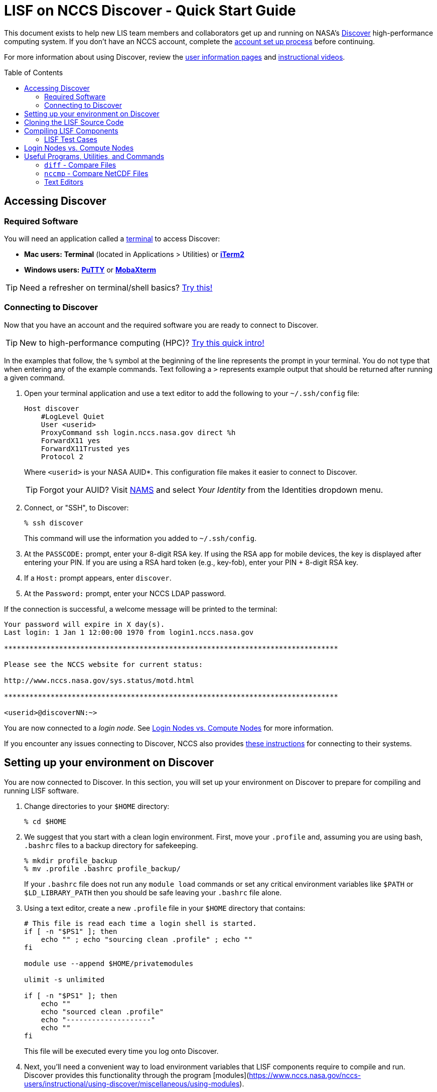 = LISF on NCCS Discover - Quick Start Guide
:toc: macro
// :toclevels: 1

// urls
:url-lis-website: https://lis.gsfc.nasa.gov
:url-lis-testcases-page: {url-lis-website}/tests/lis
:url-lis-testcases-data: https://portal.nccs.nasa.gov/lisdata_pub/Tutorials/Web_Version/
:url-lis-bootcamp: https://bmcandr.github.io/lis-bootcamp
:url-lisf-docs: https://github.com/NASA-LIS/LISF/tree/master/docs
:url-lisf-github: https://github.com/NASA-LIS/LISF
:ssh-lisf-github: git@github.com:NASA-LIS/LISF.git

:intel-modulefile: lisf_7_intel_19_1_3_304

This document exists to help new LIS team members and collaborators get up and running on NASA's link:https://www.nccs.nasa.gov/systems/discover[Discover] high-performance computing system. If you don't have an NCCS account, complete the link:https://www.nccs.nasa.gov/nccs-users/instructional/account-set-up[account set up process] before continuing.

For more information about using Discover, review the link:https://www.nccs.nasa.gov/nccs-users/[user information pages] and link:https://www.nccs.nasa.gov/nccs-users/instructional/instructional-videos[instructional videos].

toc::[]

== Accessing Discover

=== Required Software

You will need an application called a link:https://en.wikipedia.org/wiki/Terminal_emulator[terminal] to access Discover:

* **Mac users:** *Terminal* (located in Applications > Utilities) or link:https://iterm2.com/[*iTerm2*]
* **Windows users:** link:https://www.putty.org/[*PuTTY*] or link:https://mobaxterm.mobatek.net/download.html[*MobaXterm*]

TIP: Need a refresher on terminal/shell basics? link:http://swcarpentry.github.io/shell-novice/[Try this!]

=== Connecting to Discover

Now that you have an account and the required software you are ready to connect to Discover.

TIP: New to high-performance computing (HPC)? link:https://hpc-carpentry.github.io/hpc-intro/[Try this quick intro!]

In the examples that follow, the `%` symbol at the beginning of the line represents the prompt in your terminal. You do not type that when entering any of the example commands. Text following a `>` represents example output that should be returned after running a given command.

1. Open your terminal application and use a text editor to add the following to your `~/.ssh/config` file:
+
[source,text]
----
Host discover
    #LogLevel Quiet
    User <userid>
    ProxyCommand ssh login.nccs.nasa.gov direct %h
    ForwardX11 yes
    ForwardX11Trusted yes
    Protocol 2
----
+
Where `<userid>` is your NASA AUID*. This configuration file makes it easier to connect to Discover.
+
TIP: Forgot your AUID? Visit link:https://nams.nasa.gov[NAMS] and select _Your Identity_ from the Identities dropdown menu.

2. Connect, or "SSH", to Discover:
+
[source,shell]
----
% ssh discover
----
+
This command will use the information you added to `~/.ssh/config`.

3. At the `PASSCODE:` prompt, enter your 8-digit RSA key. If using the RSA app for mobile devices, the key is displayed after entering your PIN. If you are using a RSA hard token (e.g., key-fob), enter your PIN + 8-digit RSA key.

4. If a `Host:` prompt appears, enter `discover`.

5. At the `Password:` prompt, enter your NCCS LDAP password.

If the connection is successful, a welcome message will be printed to the terminal:

[source,shell]
----
Your password will expire in X day(s).
Last login: 1 Jan 1 12:00:00 1970 from login1.nccs.nasa.gov

*******************************************************************************

Please see the NCCS website for current status:

http://www.nccs.nasa.gov/sys.status/motd.html

*******************************************************************************

<userid>@discoverNN:~>
----

You are now connected to a _login node_. See <<Login Nodes vs. Compute Nodes>> for more information.

If you encounter any issues connecting to Discover, NCCS also provides link:https://www.nccs.nasa.gov/nccs-users/instructional/logging-in/bastion-host[these instructions] for connecting to their systems.

== Setting up your environment on Discover

You are now connected to Discover. In this section, you will set up your environment on Discover to prepare for compiling and running LISF software.

1. Change directories to your `$HOME` directory:
+
[source,shell]
----
% cd $HOME
----

2. We suggest that you start with a clean login environment. First, move your `.profile` and, assuming you are using bash, `.bashrc` files to a backup directory for safekeeping.
+
[source,shell]
----
% mkdir profile_backup
% mv .profile .bashrc profile_backup/
----
+
If your `.bashrc` file does not run any `module load` commands or set any critical environment variables like `$PATH` or `$LD_LIBRARY_PATH` then you should be safe leaving your `.bashrc` file alone.

3. Using a text editor, create a new `.profile` file in your `$HOME` directory that contains:
+
[source,shell]
----
# This file is read each time a login shell is started.
if [ -n "$PS1" ]; then
    echo "" ; echo "sourcing clean .profile" ; echo ""
fi

module use --append $HOME/privatemodules

ulimit -s unlimited

if [ -n "$PS1" ]; then
    echo ""
    echo "sourced clean .profile"
    echo "--------------------"
    echo ""
fi
----
+
This file will be executed every time you log onto Discover.

4. Next, you'll need a convenient way to load environment variables that LISF components require to compile and run. Discover provides this functionality through the program [modules](https://www.nccs.nasa.gov/nccs-users/instructional/using-discover/miscellaneous/using-modules).
+
LISF-specific module files for use on Discover are included alongside the LISF source code in the [`env/discover` directory](https://github.com/NASA-LIS/LISF/tree/master/env/discover) of the GitHub repository. In this step we will download the LISF modulefile for the SLES12 environment to Discover.
+
First, make a directory called `privatemodules/` in your `$HOME` directory to store the module files and change into it:
+
[source,shell]
----
% mkdir $HOME/privatemodules
% cd $HOME/privatemodules
----
+
Using `curl`, download the latest LISF modulefile into `privatemodules/`:
+
[source,shell]
----
% curl -O https://raw.githubusercontent.com/NASA-LIS/LISF/master/env/discover/lisf_7_intel_19_1_3_304
----
+
IMPORTANT: LISF module files are periodically updated as the development environment evolves, check link:https://github.com/NASA-LIS/LISF/tree/master/env/discover[here] periodically to ensure you have the latest version.

5. Source your new `.profile` to load the clean environment for the current session. The clean profile will be loaded automatically on connection to Discover in future.
+
[source,shell]
----
% source $HOME/.profile
----

6. Load the LISF modulefile you just downloaded:
+
[source,shell,subs="attributes"]
----
% module load {intel-modulefile}
----
+
The `module` program knows where to find this file no matter where we are in the filesystem because we tell it to look in `$HOME/privatemodules` in the profile created in step 3 (see the line beginning `module use --append`).
+
IMPORTANT: You will have to load your modules every time you log onto Discover.

7. The storage quota for your `$HOME` directory is pretty small (1GB) so we suggest that you work in your `$NOBACKUP` directory which is located at `/discover/nobackup/<userid>` and has a storage quota of 5GB.
+
[source,shell]
----
% cd $NOBACKUP
----
+
You can check the storage quota in your `$HOME` and `$NOBACKUP` directories by entering the following command:
+
[source,shell]
----
% showquota -h

# the -h flag will show values in "human-friendly" format (i.e., MB and GB rather than KB)
----
+
The output will also show the storage quota for any additional disks associated with your userid.
    
8. Complete steps 1-4 in the link:{url-lisf-docs}/working_with_github/working_with_github.adoc[Working with GitHub] guide in our official documentation to set up Git and GitHub.


== Cloning the LISF Source Code

You are now ready to clone the link:{url-lisf-github}[LISF] source code repository to Discover and practice compiling. More information about how the LIS team uses GitHub to collaborate can be found in the link:{url-lisf-docs}/working_with_github/working_with_github.adoc[Working with GitHub] documentation.

[TIP]
====
New to Git and GitHub? Need a refresher?

* link:https://git-scm.com/book/en/v2[Intro to Git]
* link:https://help.github.com/en/github[GitHub Guide (Text)]
* link:https://www.youtube.com/playlist?list=PLg7s6cbtAD15G8lNyoaYDuKZSKyJrgwB-[GitHub Guide (Videos)]
====


1. In your `$NOBACKUP` directory, create a new directory to work in and change into it. In this example the working directory is called `lis-test`:
+
[source,shell]
----
% cd $NOBACKUP
% mkdir lis-test
% cd lis-test
----

2. Clone the LISF source code:
+
[source,shell]
----
% git clone github:NASA-LIS/LISF
> Cloning into 'LISF'...
> remote: Enumerating objects: 23, done.
> remote: Counting objects: 100% (23/23), done.
> remote: Compressing objects: 100% (23/23), done.
> remote: Total 11963 (delta 8), reused 4 (delta 0), pack-reused 11940
> Receiving objects: 100% (11963/11963), 12.98 MiB | 0 bytes/s, done.
> Resolving deltas: 100% (7547/7547), done.
> Checking out files: 100% (5615/5615), done.
----
+
This will download the repository containing the LISF source code into a directory named `LISF/`. You can download the sourcecode into a custom directory by passing the desired name after the URL.

3. Change directories into `LISF/` and use `git status` to check the status of the repository:
+
[source,shell]
----
% cd LISF
% git status
> On branch master
> Your branch is up-to-date with 'origin/master'.
> nothing to commit, working tree clean
----
+
You are now ready to compile the latest LISF source code.

== Compiling LISF Components

This section will provide a brief overview of the process to build the LIS executable from the source code (i.e., compiling). More information can be found in the link:url-lisf-docs[LIS User's Guide] (see *Section 5.4. Build Instructions*). The same process is followed for LDT and LVT.

1. From the `LISF/` directory, change into the `lis/` directory and run the configure script:
+
[source,shell]
----
% cd lis
% ./configure
----
+
You will be asked to select your compile configuration options. To use the default setting, simply press *Enter*. To use a non-default setting, enter the appropriate option based on the prompt (i.e., 1 to enable or 0 to disable) and press *Enter*. For this exercise, the default settings will suffice.
Again, more details about these settings may be found in the LISF documentation.
+
[source,shell]
----
> Choose the following configure options:
> Parallelism (0-serial, 1-dmpar, default=1):
> Optimization level (-3=strict checks with warnings, -2=strict checks, -1=debug, 0,1,2,3, default=2):
> Assume little/big_endian data format (1-little, 2-big, default=2):
> Use GRIBAPI/ECCODES? (0-neither, 1-gribapi, 2-eccodes, default=2):
> Enable AFWA-specific grib configuration settings? (1-yes, 0-no, default=0):
> Use NETCDF? (1-yes, 0-no, default=1):
> NETCDF version (3 or 4, default=4):
# the following netcdf options are set to "off" to speed up writing netcdf files
> NETCDF use shuffle filter? (1-yes, 0-no, default = 1): 0
> NETCDF use deflate filter? (1-yes, 0-no, default = 1): 0
> NETCDF use deflate level? (1 to 9-yes, 0-no, default = 9): 0
> Use HDF4? (1-yes, 0-no, default=1):
> Use HDF5? (1-yes, 0-no, default=1):
> Use HDFEOS? (1-yes, 0-no, default=1):
> Use MINPACK? (1-yes, 0-no, default=0):
> Use LIS-CRTM? (1-yes, 0-no, default=0):
> Use LIS-CMEM? (1-yes, 0-no, default=0):
> Use LIS-LAPACK? (1-yes, 0-no, default=0):
----

2. Compile LIS:
+
[source,shell]
----
% ./compile
----
+
After entering this command you will see a lot of text scrolling by your screen as LIS compiles. This process may take 15-20 minutes and, barring any errors, will result in a file named `LIS`. If you encounter an error, check the LIS documentation and search ModelingGuru for solutions.
+
Once you are comfortable with this process, you can speed up compilation by using additional processes. It is recommended that you do this on a compute node by using either an interactive compute node or by submitting a job. See the link:https://www.nccs.nasa.gov/nccs-users/instructional/using-slurm[NCCS' guidance on Slurm] for more information. Below is a short example of using an interactive compute node to compile LIS with 16 processes:
+
[source,shell]
----
% salloc --ntasks=16 --time=02:00:00
# Output will appear as resources are allocated and you are connected
% source ~/.profile  # Source your profile after connecting to an interactive compute node
% module load lisf_7_intel_19_1_3_304 # Load the LISF module file again
% cd $NOBACKUP/lis-test/LISF/lis      # Navigate back to the lis directory in the LISF repository
% ./compile -j 16                     # Compile!
----

3. If compilation completes successfully, a file named `LIS` will exist in the `lis/` directory:
+
[source,shell]
----
% ls LIS
> LIS
----
+
You have now compiled the LIS source code to create an executable file. The same process is used to build executables for LDT and LVT.

=== LISF Test Cases

You are now ready to work through the LISF Public Testcases. This process will verify that your working environment is set up properly by walking you through an end-to-end "experiment" using LDT, LIS, and LVT.

A walkthrough guide for the LISF Public Testcases is available in our link:{url-lisf-docs}[documentation].

== Login Nodes vs. Compute Nodes

When you first connect to Discover using `ssh` you are placed on a *login node*. **Login nodes** are shared among users and link:https://wiki.uiowa.edu/display/hpcdocs/Login+Node+Usage#:~:text=The%20login%20nodes%20are%20limited,your%20jobs%20should%20run%20on.["intended for basic tasks such as uploading data, managing files, compiling software, editing scripts, and checking on or managing your jobs."] Computationally intensive processes and programs *should not be run on login nodes* because it may affect other users sharing your node. Instead, processes that consume large amounts of memory and/or processing power should be run on a **compute node.**

**Compute nodes** can be accessed interactively, similar to working on a login node, or jobs can be submitted to run on compute nodes in the background using `slurm`. To learn more about using compute nodes visit the NCCS instructional page for link:https://www.nccs.nasa.gov/nccs-users/instructional/using-slurm[using `slurm`].

== Useful Programs, Utilities, and Commands

This document provides an overview of programs, utilities, and commands that are useful when working on Discover:

* [diff](#diff---compare-files) - compare files
* [nccmp](#nccmp---compare-netcdf-files) - compare NetCDF files
* [slurm](#slurm---batch-queue-utility) - job scheduler
* [vim](#vim---text-editor) - text editor
* [emacs](#emacs---text-editor) - text editor

=== `diff` - Compare Files

The `diff` utility compares files line-by-line. This is useful to quickly compare configuration files, logs, or output containing descriptive statistics (e.g., SURFACEMODEL.d01.stats).

Usage:

[source,shell]
----
diff file1.txt file2.txt
----

*Note: If the input files are identical, no output will be printed to the terminal unless the `-s` flag is used.*

Use the `--help` flag to learn more.

=== `nccmp` - Compare NetCDF Files

Load the `nccmp` module:

[source,shell]
----
module load nccmp
----

From the official link:https://gitlab.com/remikz/nccmp/-/blob/master/README.md[README]:

[quote]
`nccmp` compares two NetCDF files bitwise, semantically or with a user defined tolerance (absolute or relative percentage).  Parallel comparisons are done in local memory without requiring temporary files.  Highly recommended for regression testing scientific models or datasets in a test-driven development environment.

Useful flags:

|Flag|Functionality|
|----|-------------|
|`-d`|Compare data|
|`-m`|Compare metadata|
|`-s`|Report identical files|
|`-f`|Forcefully compare, do not stop after first difference|
|`-t <threshold>`|Compare if absolute difference is greater than tolerance threshold (e.g., 0.1)|
|`-S` or `--statistics`|Reports statistics for any differences in data values|
|`-F` or `--fortran`|Print position indices using Fortran style (1-based reverse order)

For a full list of flags and arguments use `nccmp --help` or link:https://gitlab.com/remikz/nccmp/-/blob/master/README.md#usage[click here].

Usage:

[source,shell]
----
# no tolerance (i.e., check for exact match)
nccmp -dmsf file1.nc file2.nc

# with tolerance of 0.1
nccmp -dmsf -t 0.1 file1.nc file2.nc
----

See link:https://gitlab.com/remikz/nccmp/-/blob/master/README.md[the `nccmp` documentation] for more information.

-----

=== `slurm` - Job Scheduler

* link:https://www.nccs.nasa.gov/nccs-users/instructional/using-slurm[NCCS' Intro to `slurm`]
* link:https://slurm.schedmd.com/documentation.html[Official Documentation]

-----

=== Text Editors

`vim` is a powerful command-line based text editor, but it has a steep learning curve. Here are some resources to get started:

* Command cheatsheets:
    * [`vim` Cheatsheet 1](https://devhints.io/vim)
    * [`vim` Cheatsheet 2](https://vim.rtorr.com/)
* Interactive `vim` tutorials:
    * [OpenVim](https://www.openvim.com/) - short and sweet introduction
    * [`vim` Adventures](https://vim-adventures.com/) - learn `vim` while playing a game

`emacs` is another powerful text editor available from the command-line that is known for its customizability. A built-in tutorial can be accessed by starting `emacs` and typing `Ctrl+h` followed by `t`.

-----
